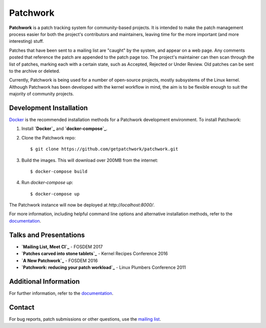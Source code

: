 =========
Patchwork
=========

.. image:: https://requires.io/github/getpatchwork/patchwork/requirements/?branch=master
   :target: https://requires.io/github/getpatchwork/patchwork/requirements.svg?branch=master
   :alt: Requirements Status

.. image:: https://codecov.io/gh/getpatchwork/patchwork/branch/master/graph/badge.svg
   :target: https://codecov.io/gh/getpatchwork/patchwork
   :alt: Codecov

.. image:: https://landscape.io/github/getpatchwork/patchwork/master
   :target: https://landscape.io/github/getpatchwork/patchwork/master/landscape.svg?style=flat
   :alt: Code Health

.. image:: https://travis-ci.org/getpatchwork/patchwork
   :target: https://travis-ci.org/getpatchwork/patchwork.svg?branch=master
   :alt: Build Status

.. image:: https://readthedocs.org/projects/patchwork/badge/?version=latest
   :target: http://patchwork.readthedocs.io/en/latest/?badge=latest
   :alt: Documentation Status

**Patchwork** is a patch tracking system for community-based projects. It is
intended to make the patch management process easier for both the project's
contributors and maintainers, leaving time for the more important (and more
interesting) stuff.

Patches that have been sent to a mailing list are "caught" by the system, and
appear on a web page. Any comments posted that reference the patch are appended
to the patch page too. The project's maintainer can then scan through the list
of patches, marking each with a certain state, such as Accepted, Rejected or
Under Review. Old patches can be sent to the archive or deleted.

Currently, Patchwork is being used for a number of open-source projects, mostly
subsystems of the Linux kernel. Although Patchwork has been developed with the
kernel workflow in mind, the aim is to be flexible enough to suit the majority
of community projects.

Development Installation
------------------------

`Docker`_ is the recommended installation methods for a Patchwork
development environment. To install Patchwork:

1. Install **`Docker`_** and **`docker-compose`_**.

2. Clone the Patchwork repo::

       $ git clone https://github.com/getpatchwork/patchwork.git

3. Build the images. This will download over 200MB from the internet::

       $ docker-compose build

4. Run `docker-compose up`::

       $ docker-compose up

The Patchwork instance will now be deployed at `http://localhost:8000/`.

For more information, including helpful command line options and alternative
installation methods, refer to the `documentation`_.

Talks and Presentations
-----------------------

* **`Mailing List, Meet CI`_** - FOSDEM 2017

* **`Patches carved into stone tablets`_** - Kernel Recipes Conference 2016

* **`A New Patchwork`_** - FOSDEM 2016

* **`Patchwork: reducing your patch workload`_** - Linux Plumbers Conference
  2011

Additional Information
----------------------

For further information, refer to the `documentation`_.

Contact
-------

For bug reports, patch submissions or other questions, use the `mailing list`_.

.. _docker-compose: https://docs.docker.com/compose/install/
.. _Docker: https://docs.docker.com/engine/installation/linux/
.. _documentation: https://patchwork.readthedocs.io/
.. _mailing list: https://ozlabs.org/mailman/listinfo/patchwork
